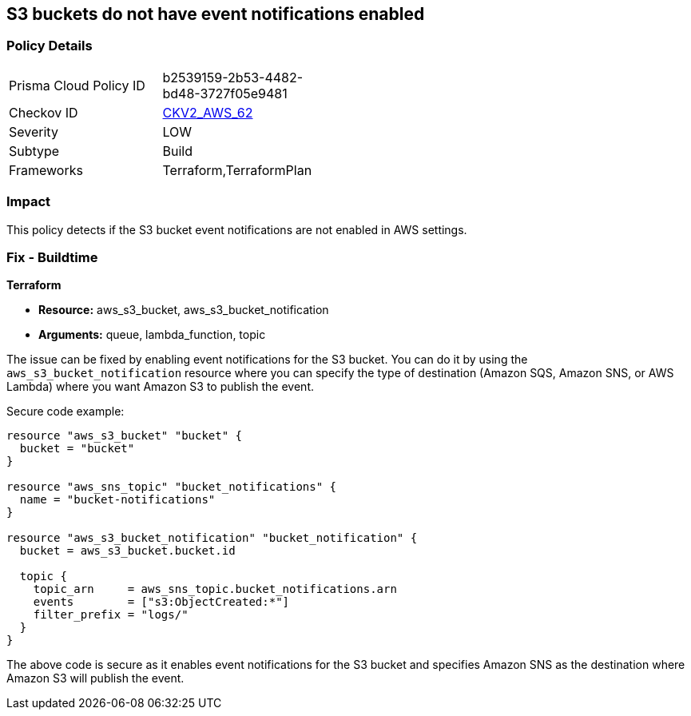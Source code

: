 == S3 buckets do not have event notifications enabled
                
=== Policy Details 

[width=45%]
[cols="1,1"]
|=== 
|Prisma Cloud Policy ID 
| b2539159-2b53-4482-bd48-3727f05e9481

|Checkov ID 
| https://github.com/bridgecrewio/checkov/blob/main/checkov/terraform/checks/graph_checks/aws/S3BucketEventNotifications.yaml[CKV2_AWS_62]

|Severity
|LOW

|Subtype
|Build

|Frameworks
|Terraform,TerraformPlan

|=== 

=== Impact
This policy detects if the S3 bucket event notifications are not enabled in AWS settings.

=== Fix - Buildtime
                
*Terraform*
                
* *Resource:* aws_s3_bucket, aws_s3_bucket_notification
* *Arguments:* queue, lambda_function, topic

The issue can be fixed by enabling event notifications for the S3 bucket. You can do it by using the `aws_s3_bucket_notification` resource where you can specify the type of destination (Amazon SQS, Amazon SNS, or AWS Lambda) where you want Amazon S3 to publish the event.

Secure code example:

[source,go]
----
resource "aws_s3_bucket" "bucket" {
  bucket = "bucket"
}

resource "aws_sns_topic" "bucket_notifications" {
  name = "bucket-notifications"
}

resource "aws_s3_bucket_notification" "bucket_notification" {
  bucket = aws_s3_bucket.bucket.id

  topic {
    topic_arn     = aws_sns_topic.bucket_notifications.arn
    events        = ["s3:ObjectCreated:*"]
    filter_prefix = "logs/"
  }
}
----

The above code is secure as it enables event notifications for the S3 bucket and specifies Amazon SNS as the destination where Amazon S3 will publish the event.
